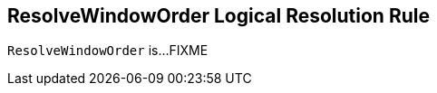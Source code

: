 == [[ResolveWindowOrder]] ResolveWindowOrder Logical Resolution Rule

`ResolveWindowOrder` is...FIXME

